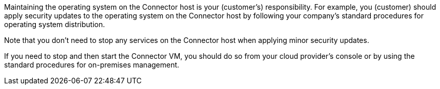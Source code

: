 Maintaining the operating system on the Connector host is your (customer's) responsibility. For example, you (customer) should apply security updates to the operating system on the Connector host by following your company's standard procedures for operating system distribution.

Note that you don't need to stop any services on the Connector host when applying minor security updates.

If you need to stop and then start the Connector VM, you should do so from your cloud provider's console or by using the standard procedures for on-premises management.